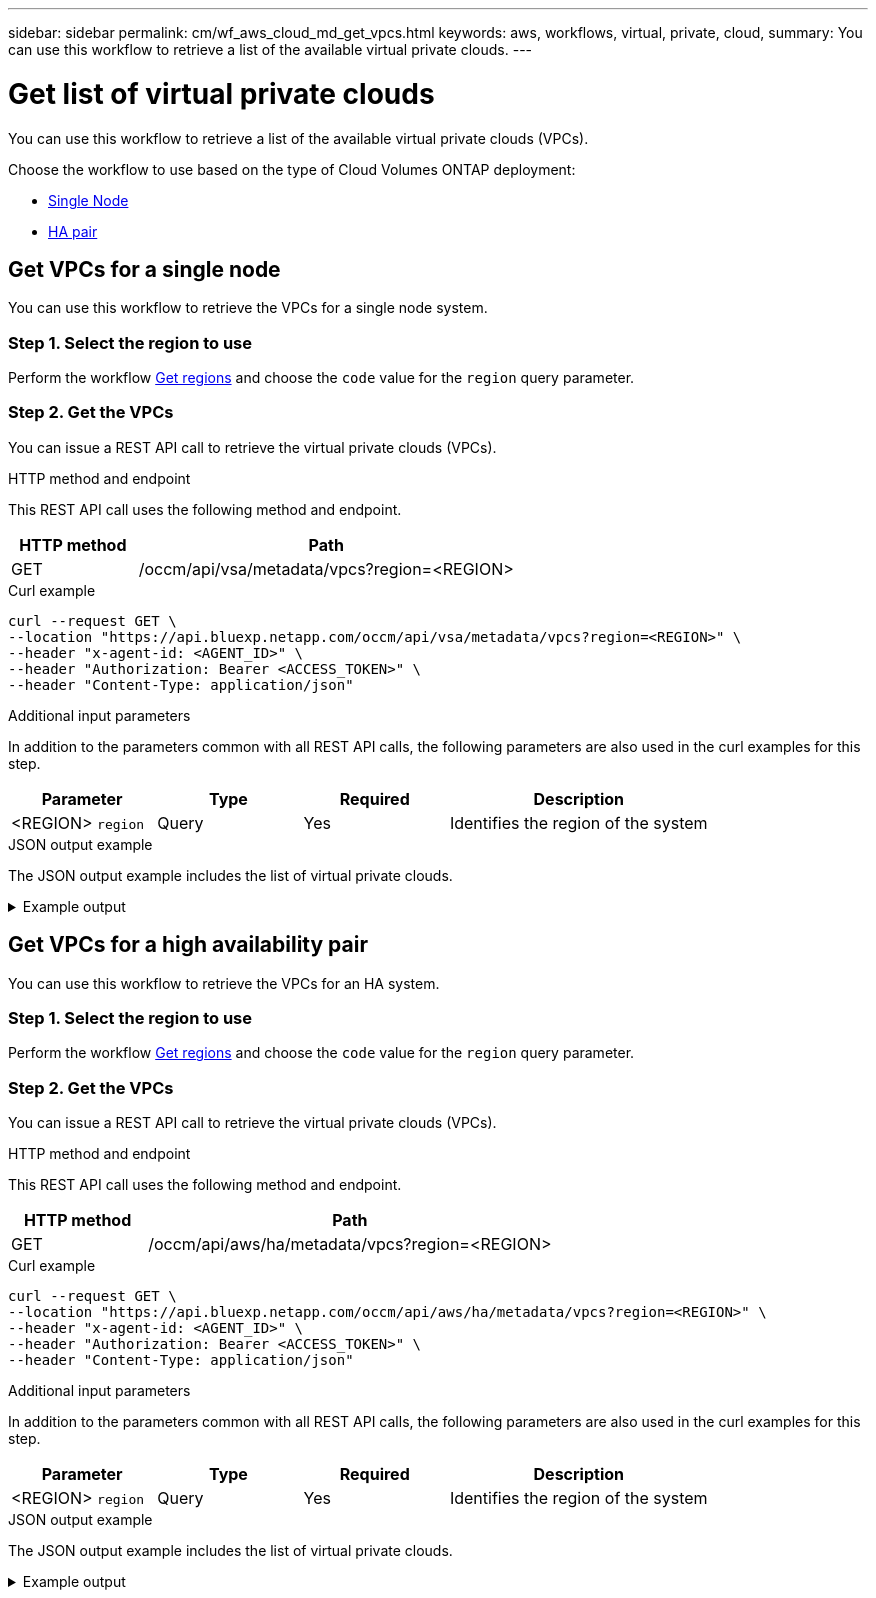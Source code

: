 ---
sidebar: sidebar
permalink: cm/wf_aws_cloud_md_get_vpcs.html
keywords: aws, workflows, virtual, private, cloud,
summary: You can use this workflow to retrieve a list of the available virtual private clouds.
---

= Get list of virtual private clouds
:hardbreaks:
:nofooter:
:icons: font
:linkattrs:
:imagesdir: ../media/

[.lead]
You can use this workflow to retrieve a list of the available virtual private clouds (VPCs).

Choose the workflow to use based on the type of Cloud Volumes ONTAP deployment:

* <<Get VPCs for a single node, Single Node>>
* <<Get VPCs for a high availability pair, HA pair>>

== Get VPCs for a single node
You can use this workflow to retrieve the VPCs for a single node system.

=== Step 1. Select the region to use

Perform the workflow link:wf_aws_cloud_md_get_regions.html#get-regions-for-a-single-node[Get regions] and choose the `code` value for the `region` query parameter.

=== Step 2. Get the VPCs

You can issue a REST API call to retrieve the virtual private clouds (VPCs).

.HTTP method and endpoint

This REST API call uses the following method and endpoint.

[cols="25,75"*,options="header"]
|===
|HTTP method
|Path
|GET
|/occm/api/vsa/metadata/vpcs?region=<REGION>
|===


.Curl example
[source,curl]
curl --request GET \
--location "https://api.bluexp.netapp.com/occm/api/vsa/metadata/vpcs?region=<REGION>" \
--header "x-agent-id: <AGENT_ID>" \ 
--header "Authorization: Bearer <ACCESS_TOKEN>" \
--header "Content-Type: application/json"

.Additional input parameters

In addition to the parameters common with all REST API calls, the following parameters are also used in the curl examples for this step.

[cols="25,25, 25, 45"*,options="header"]
|===
|Parameter
|Type
|Required
|Description
| <REGION> `region` |Query |Yes |Identifies the region of the system

|===


.JSON output example

The JSON output example includes the list of virtual private clouds.

.Example output
[%collapsible]
====
----
[
    {
        "vpcId": "vpc-b16c90d4",
        "state": "available",
        "cidrBlock": "172.31.0.0/16",
        "tags": [
            {
                "key": "Name",
                "value": "VPC for VSA"
            },
            {
                "key": "last",
                "value": "ioio"
            }
        ],
        "default": true,
        "subnets": [
            {
                "subnetId": "subnet-c1d99699",
                "cidr": "172.31.5.0/24",
                "subnetName": "subnet5",
                "availabilityZone": "us-east-1a",
                "availableIps": 247,
                "minimumRequiredIps": 8,
                "outpostArn": null
            },
            {
                "subnetId": "subnet-deebdbe3",
                "cidr": "172.31.6.0/24",
                "subnetName": "Proxy Subnet",
                "availabilityZone": "us-east-1e",
                "availableIps": 248,
                "minimumRequiredIps": 8,
                "outpostArn": null
            }
        ],
        "securityGroups": [
            {
                "securityGroupId": "xx-xxxa1ne9xxx67xcvf",
                "description": "NetApp OCCM Instance External Security Group",
                "name": "hguyiuukOCCM1590415972561-OCCMSecurityGroup-yryrytt"
            },
            {
                "securityGroupId": "xx-xxxa1ne9xxx67xcvf",
                "description": "Enable HTTP and NFS for Cloud Restore Instance",
                "name": "Cloud-Restore-Instance-account-xxxxxx-CloudRestoreInstanceSecurityGroup-sdweretttrrt"
            }
        ],
        "tenancy": "default"
    },
    {
        "vpcId": "vpc-fe5c1f98",
        "state": "available",
        "cidrBlock": "140.30.0.0/16",
        "tags": [
            {
                "key": "Name",
                "value": "VPCWIthNOS3"
            }
        ],
        "default": false,
        "subnets": [
            {
                "subnetId": "subnet-e84722d4",
                "cidr": "140.30.5.0/24",
                "subnetName": "subnet1",
                "availabilityZone": "us-east-1e",
                "availableIps": 250,
                "minimumRequiredIps": 8,
                "outpostArn": null
            }
        ],
        "securityGroups": [
            {
                "securityGroupId": "xx-xxxa1ne9xxx67xcvf",
                "description": "ONTAP Cloud firewall rules for management and data interface",
                "name": "xx-Version10-duahpJbS-NetAppExternalSecurityGroup-rtyunht"
            },
            {
                "securityGroupId": "xx-xxxa1ne9xxx67xcvf",
                "description": "default VPC security group",
                "name": "default"
            }
        ],
        "tenancy": "default"
    }
]
----
====

== Get VPCs for a high availability pair
You can use this workflow to retrieve the VPCs for an HA system.

=== Step 1. Select the region to use

Perform the workflow link:wf_aws_cloud_md_get_regions.html#get-regions-for-high-availability-pair[Get regions] and choose the `code` value for the `region` query parameter.

=== Step 2. Get the VPCs

You can issue a REST API call to retrieve the virtual private clouds (VPCs).

.HTTP method and endpoint

This REST API call uses the following method and endpoint.

[cols="25,75"*,options="header"]
|===
|HTTP method
|Path
|GET
|/occm/api/aws/ha/metadata/vpcs?region=<REGION>
|===

.Curl example
[source,curl]
curl --request GET \
--location "https://api.bluexp.netapp.com/occm/api/aws/ha/metadata/vpcs?region=<REGION>" \
--header "x-agent-id: <AGENT_ID>" \ 
--header "Authorization: Bearer <ACCESS_TOKEN>" \
--header "Content-Type: application/json"

.Additional input parameters

In addition to the parameters common with all REST API calls, the following parameters are also used in the curl examples for this step.

[cols="25,25, 25, 45"*,options="header"]
|===
|Parameter
|Type
|Required
|Description
| <REGION> `region` |Query |Yes |Identifies the region of the system
|===

.JSON output example

The JSON output example includes the list of virtual private clouds.

.Example output
[%collapsible]
====
----
[
    {
        "vpcId": "vpc-b16c90d4",
        "state": "available",
        "cidrBlock": "172.31.0.0/16",
        "tags": [
            {
                "key": "Name",
                "value": "VPC for VSA"
            },
            {
                "key": "last",
                "value": "ioio"
            }
        ],
        "default": true,
        "subnets": [
            {
                "subnetId": "subnet-c1d99699",
                "cidr": "172.31.5.0/24",
                "subnetName": "subnet5",
                "availabilityZone": "us-east-1a",
                "availableIps": 247,
                "minimumRequiredIps": 8,
                "outpostArn": null
            },
            {
                "subnetId": "subnet-deebdbe3",
                "cidr": "172.31.6.0/24",
                "subnetName": "Proxy Subnet",
                "availabilityZone": "us-east-1e",
                "availableIps": 248,
                "minimumRequiredIps": 8,
                "outpostArn": null
            }
        ],
        "securityGroups": [
            {
                "securityGroupId": "xx-xxxa1ne9xxx67xcvf",
                "description": "NetApp OCCM Instance External Security Group",
                "name": "lilush2000OCCM1590415972561-OCCMSecurityGroup-JDB72N6W90UG"
            },
            {
                "securityGroupId": "xx-xxxa1ne9xxx67xcvf",
                "description": "Enable HTTP and NFS for Cloud Restore Instance",
                "name": "Cloud-Restore-Instance-account-xxxxxx-CloudRestoreInstanceSecurityGroup-sdweretttrrt"
            }
        ],
        "tenancy": "default"
    },
    {
        "vpcId": "vpc-fe5c1f98",
        "state": "available",
        "cidrBlock": "140.30.0.0/16",
        "tags": [
            {
                "key": "Name",
                "value": "VPCWIthNOS3"
            }
        ],
        "default": false,
        "subnets": [
            {
                "subnetId": "subnet-e84722d4",
                "cidr": "140.30.5.0/24",
                "subnetName": "subnet1",
                "availabilityZone": "us-east-1e",
                "availableIps": 250,
                "minimumRequiredIps": 8,
                "outpostArn": null
            }
        ],
        "securityGroups": [
            {
                "securityGroupId": "xx-xxxa1ne9xxx67xcvf",
                "description": "ONTAP Cloud firewall rules for management and data interface",
                "name": "XX-Version10-yuiloJbS-NetAppExternalSecurityGroup-TYUOPR"
            },
            {
                "securityGroupId": "xx-xxxa1ne9xxx67xcvf",
                "description": "default VPC security group",
                "name": "default"
            }
        ],
        "tenancy": "default"
    }
]
----
====